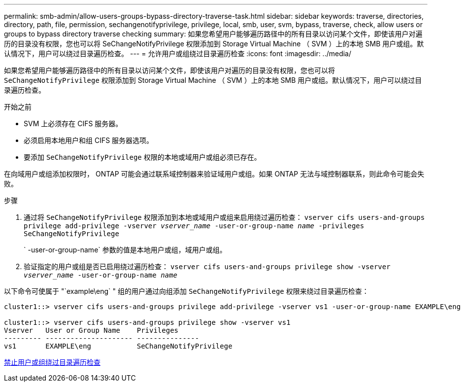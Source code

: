 ---
permalink: smb-admin/allow-users-groups-bypass-directory-traverse-task.html 
sidebar: sidebar 
keywords: traverse, directories, directory, path, file, permission, sechangenotifyprivilege, privilege, local, smb, user, svm, bypass, traverse, check, allow users or groups to bypass directory traverse checking 
summary: 如果您希望用户能够遍历路径中的所有目录以访问某个文件，即使该用户对遍历的目录没有权限，您也可以将 SeChangeNotifyPrivilege 权限添加到 Storage Virtual Machine （ SVM ）上的本地 SMB 用户或组。默认情况下，用户可以绕过目录遍历检查。 
---
= 允许用户或组绕过目录遍历检查
:icons: font
:imagesdir: ../media/


[role="lead"]
如果您希望用户能够遍历路径中的所有目录以访问某个文件，即使该用户对遍历的目录没有权限，您也可以将 `SeChangeNotifyPrivilege` 权限添加到 Storage Virtual Machine （ SVM ）上的本地 SMB 用户或组。默认情况下，用户可以绕过目录遍历检查。

.开始之前
* SVM 上必须存在 CIFS 服务器。
* 必须启用本地用户和组 CIFS 服务器选项。
* 要添加 `SeChangeNotifyPrivilege` 权限的本地或域用户或组必须已存在。


在向域用户或组添加权限时， ONTAP 可能会通过联系域控制器来验证域用户或组。如果 ONTAP 无法与域控制器联系，则此命令可能会失败。

.步骤
. 通过将 `SeChangeNotifyPrivilege` 权限添加到本地或域用户或组来启用绕过遍历检查： `vserver cifs users-and-groups privilege add-privilege -vserver _vserver_name_ -user-or-group-name _name_ -privileges SeChangeNotifyPrivilege`
+
` -user-or-group-name` 参数的值是本地用户或组，域用户或组。

. 验证指定的用户或组是否已启用绕过遍历检查： `vserver cifs users-and-groups privilege show -vserver _vserver_name_ ‑user-or-group-name _name_`


以下命令可使属于 "`example\eng` " 组的用户通过向组添加 `SeChangeNotifyPrivilege` 权限来绕过目录遍历检查：

[listing]
----
cluster1::> vserver cifs users-and-groups privilege add-privilege -vserver vs1 -user-or-group-name EXAMPLE\eng -privileges SeChangeNotifyPrivilege

cluster1::> vserver cifs users-and-groups privilege show -vserver vs1
Vserver   User or Group Name    Privileges
--------- --------------------- ---------------
vs1       EXAMPLE\eng           SeChangeNotifyPrivilege
----
xref:disallow-users-groups-bypass-directory-traverse-task.adoc[禁止用户或组绕过目录遍历检查]
